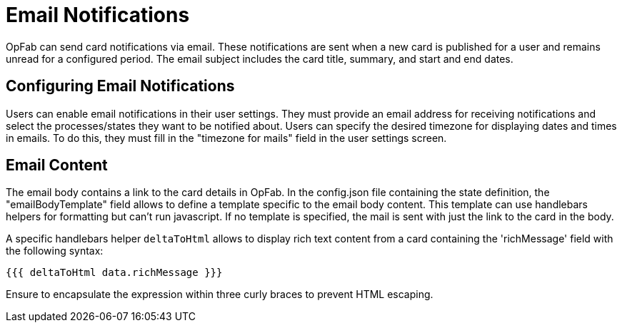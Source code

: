 // Copyright (c) 2023-2024 RTE (http://www.rte-france.com)
// See AUTHORS.txt
// This document is subject to the terms of the Creative Commons Attribution 4.0 International license.
// If a copy of the license was not distributed with this
// file, You can obtain one at https://creativecommons.org/licenses/by/4.0/.
// SPDX-License-Identifier: CC-BY-4.0


= Email Notifications

OpFab can send card notifications via email. These notifications are sent when a new card is published for a user and remains unread for a configured period. The email subject includes the card title, summary, and start and end dates.

== Configuring Email Notifications

Users can enable email notifications in their user settings. They must provide an email address for receiving notifications and select the processes/states they want to be notified about.
Users can specify the desired timezone for displaying dates and times in emails. To do this, they must fill in
the "timezone for mails" field in the user settings screen.

== Email Content

The email body contains a link to the card details in OpFab. In the config.json file containing the state definition, the "emailBodyTemplate" field allows to define a template specific to the email body content.
This template can use handlebars helpers for formatting but can't run javascript. If no template is specified, the mail is sent with just the link to the card in the body.

A specific handlebars helper `deltaToHtml` allows to display rich text content from a card containing the 'richMessage' field with the following syntax:

....

{{{ deltaToHtml data.richMessage }}}

....

Ensure to encapsulate the expression within three curly braces to prevent HTML escaping.

